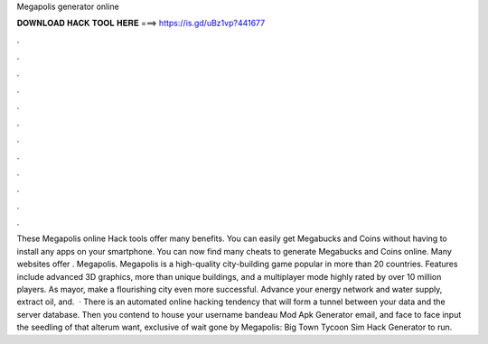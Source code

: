 Megapolis generator online

𝐃𝐎𝐖𝐍𝐋𝐎𝐀𝐃 𝐇𝐀𝐂𝐊 𝐓𝐎𝐎𝐋 𝐇𝐄𝐑𝐄 ===> https://is.gd/uBz1vp?441677

.

.

.

.

.

.

.

.

.

.

.

.

These Megapolis online Hack tools offer many benefits. You can easily get Megabucks and Coins without having to install any apps on your smartphone. You can now find many cheats to generate Megabucks and Coins online. Many websites offer . Megapolis. Megapolis is a high-quality city-building game popular in more than 20 countries. Features include advanced 3D graphics, more than unique buildings, and a multiplayer mode highly rated by over 10 million players. As mayor, make a flourishing city even more successful. Advance your energy network and water supply, extract oil, and.  · There is an automated online hacking tendency that will form a tunnel between your data and the server database. Then you contend to house your username bandeau Mod Apk Generator email, and face to face input the seedling of that alterum want, exclusive of wait gone by Megapolis: Big Town Tycoon Sim Hack Generator to run.